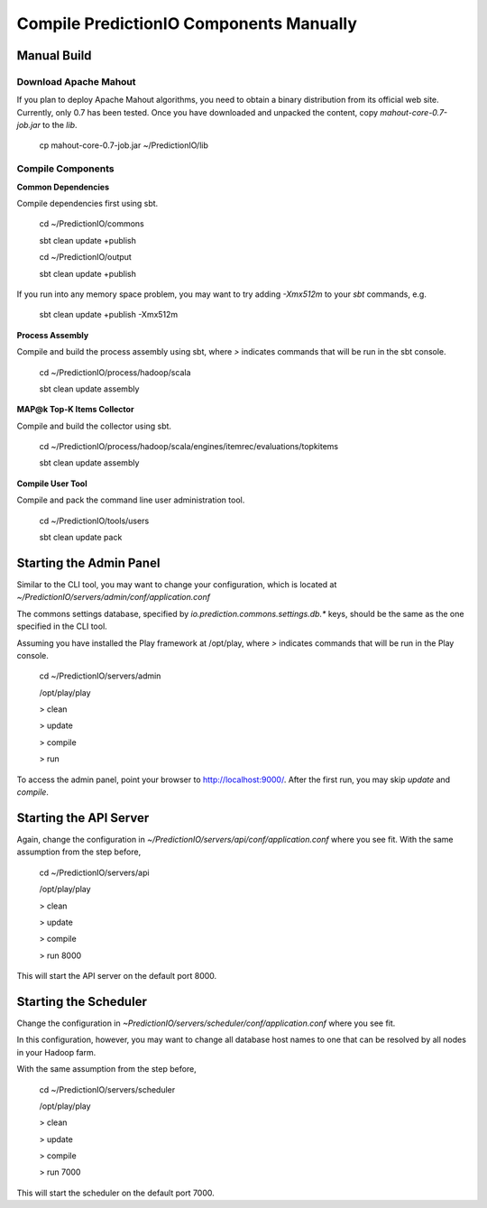 ========================================
Compile PredictionIO Components Manually
========================================

Manual Build
------------

Download Apache Mahout
~~~~~~~~~~~~~~~~~~~~~~

If you plan to deploy Apache Mahout algorithms, you need to obtain a binary distribution from its official web site.
Currently, only 0.7 has been tested.
Once you have downloaded and unpacked the content, copy `mahout-core-0.7-job.jar` to the `lib`.

    cp mahout-core-0.7-job.jar ~/PredictionIO/lib

Compile Components
~~~~~~~~~~~~~~~~~~

**Common Dependencies**

Compile dependencies first using sbt.

    cd ~/PredictionIO/commons

    sbt clean update +publish

    cd ~/PredictionIO/output

    sbt clean update +publish

If you run into any memory space problem, you may want to try adding `-Xmx512m` to your `sbt` commands, e.g.

    sbt clean update +publish -Xmx512m

**Process Assembly**

Compile and build the process assembly using sbt,
where `>` indicates commands that will be run in the sbt console.

    cd ~/PredictionIO/process/hadoop/scala

    sbt clean update assembly

**MAP@k Top-K Items Collector**

Compile and build the collector using sbt.

    cd ~/PredictionIO/process/hadoop/scala/engines/itemrec/evaluations/topkitems

    sbt clean update assembly

**Compile User Tool**

Compile and pack the command line user administration tool.

    cd ~/PredictionIO/tools/users

    sbt clean update pack


Starting the Admin Panel
------------------------

Similar to the CLI tool, you may want to change your configuration, which is located at
`~/PredictionIO/servers/admin/conf/application.conf`

The commons settings database, specified by `io.prediction.commons.settings.db.*` keys,
should be the same as the one specified in the CLI tool.

Assuming you have installed the Play framework at /opt/play,
where `>` indicates commands that will be run in the Play console.

    cd ~/PredictionIO/servers/admin

    /opt/play/play

    > clean

    > update

    > compile

    > run

To access the admin panel, point your browser to http://localhost:9000/.
After the first run, you may skip `update` and `compile`.

Starting the API Server
------------------------

Again, change the configuration in `~/PredictionIO/servers/api/conf/application.conf`
where you see fit. With the same assumption from the step before,

    cd ~/PredictionIO/servers/api

    /opt/play/play

    > clean

    > update

    > compile

    > run 8000

This will start the API server on the default port 8000.

Starting the Scheduler
----------------------

Change the configuration in `~PredictionIO/servers/scheduler/conf/application.conf`
where you see fit.

In this configuration, however, you may want to change all database host names to one
that can be resolved by all nodes in your Hadoop farm.

With the same assumption from the step before,

    cd ~/PredictionIO/servers/scheduler

    /opt/play/play

    > clean

    > update

    > compile

    > run 7000

This will start the scheduler on the default port 7000.